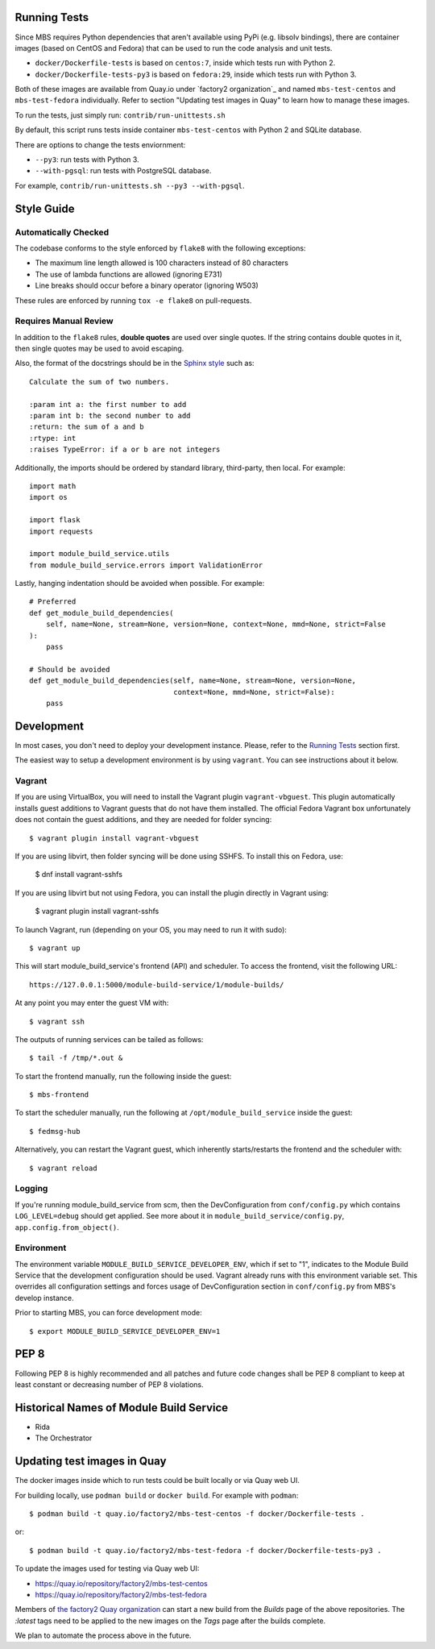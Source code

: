 Running Tests
=============

Since MBS requires Python dependencies that aren't available using PyPi (e.g.
libsolv bindings), there are container images (based on CentOS and Fedora) that
can be used to run the code analysis and unit tests.

* ``docker/Dockerfile-tests`` is based on ``centos:7``, inside which tests run
  with Python 2.

* ``docker/Dockerfile-tests-py3`` is based on ``fedora:29``, inside which tests
  run with Python 3.

Both of these images are available from Quay.io under `factory2 organization`_
and named ``mbs-test-centos`` and ``mbs-test-fedora`` individually. Refer to
section "Updating test images in Quay" to learn how to manage these images.

.. _factory2: https://quay.io/organization/factory2

To run the tests, just simply run: ``contrib/run-unittests.sh``

By default, this script runs tests inside container ``mbs-test-centos``
with Python 2 and SQLite database.

There are options to change the tests enviornment:

* ``--py3``: run tests with Python 3.
* ``--with-pgsql``: run tests with PostgreSQL database.

For example, ``contrib/run-unittests.sh --py3 --with-pgsql``.

Style Guide
===========

Automatically Checked
---------------------

The codebase conforms to the style enforced by ``flake8`` with the following exceptions:

- The maximum line length allowed is 100 characters instead of 80 characters
- The use of lambda functions are allowed (ignoring E731)
- Line breaks should occur before a binary operator (ignoring W503)

These rules are enforced by running ``tox -e flake8`` on pull-requests.

Requires Manual Review
----------------------

In addition to the ``flake8`` rules, **double quotes** are used over single quotes. If the string
contains double quotes in it, then single quotes may be used to avoid escaping.

Also, the format of the docstrings should be in the
`Sphinx style <http://www.sphinx-doc.org/en/master/usage/restructuredtext/domains.html>`_ such as:

::

    Calculate the sum of two numbers.

    :param int a: the first number to add
    :param int b: the second number to add
    :return: the sum of a and b
    :rtype: int
    :raises TypeError: if a or b are not integers


Additionally, the imports should be ordered by standard library, third-party, then local. For example:

::

    import math
    import os

    import flask
    import requests

    import module_build_service.utils
    from module_build_service.errors import ValidationError


Lastly, hanging indentation should be avoided when possible. For example:

::

    # Preferred
    def get_module_build_dependencies(
        self, name=None, stream=None, version=None, context=None, mmd=None, strict=False
    ):
        pass

    # Should be avoided
    def get_module_build_dependencies(self, name=None, stream=None, version=None,
                                      context=None, mmd=None, strict=False):
        pass

Development
===========

In most cases, you don't need to deploy your development instance. Please,
refer to the `Running Tests`_ section first.

The easiest way to setup a development environment is by using ``vagrant``. You can see instructions
about it below.

Vagrant
-------

If you are using VirtualBox, you will need to install the Vagrant plugin
``vagrant-vbguest``. This plugin automatically installs guest additions to
Vagrant guests that do not have them installed. The official Fedora Vagrant
box unfortunately does not contain the guest additions, and they are needed
for folder syncing::

    $ vagrant plugin install vagrant-vbguest

If you are using libvirt, then folder syncing will be done using SSHFS. To
install this on Fedora, use:

    $ dnf install vagrant-sshfs

If you are using libvirt but not using Fedora, you can install the plugin
directly in Vagrant using:

    $ vagrant plugin install vagrant-sshfs

To launch Vagrant, run (depending on your OS, you may need to run it with sudo)::

    $ vagrant up

This will start module_build_service's frontend (API) and scheduler. To
access the frontend, visit the following URL::

    https://127.0.0.1:5000/module-build-service/1/module-builds/

At any point you may enter the guest VM with::

    $ vagrant ssh

The outputs of running services can be tailed as follows::

    $ tail -f /tmp/*.out &

To start the frontend manually, run the following inside the guest::

    $ mbs-frontend

To start the scheduler manually, run the following at
``/opt/module_build_service`` inside the guest::

    $ fedmsg-hub

Alternatively, you can restart the Vagrant guest, which inherently
starts/restarts the frontend and the scheduler with::

    $ vagrant reload

Logging
-------

If you're running module_build_service from scm, then the DevConfiguration
from ``conf/config.py`` which contains ``LOG_LEVEL=debug`` should get applied. See
more about it in ``module_build_service/config.py``, ``app.config.from_object()``.

Environment
-----------

The environment variable ``MODULE_BUILD_SERVICE_DEVELOPER_ENV``, which if
set to "1", indicates to the Module Build Service that the development
configuration should be used. Vagrant already runs with this environment variable set.
This overrides all configuration settings and forces usage of DevConfiguration section
in ``conf/config.py`` from MBS's develop instance.

Prior to starting MBS, you can force development mode::

    $ export MODULE_BUILD_SERVICE_DEVELOPER_ENV=1

PEP 8
=====

Following PEP 8 is highly recommended and all patches and future code
changes shall be PEP 8 compliant to keep at least constant or decreasing
number of PEP 8 violations.

Historical Names of Module Build Service
========================================

- Rida
- The Orchestrator

Updating test images in Quay
============================

The docker images inside which to run tests could be built locally or via Quay
web UI.

For building locally, use ``podman build`` or ``docker build``. For example
with ``podman``::

    $ podman build -t quay.io/factory2/mbs-test-centos -f docker/Dockerfile-tests .

or::

    $ podman build -t quay.io/factory2/mbs-test-fedora -f docker/Dockerfile-tests-py3 .

To update the images used for testing via Quay web UI:

* https://quay.io/repository/factory2/mbs-test-centos
* https://quay.io/repository/factory2/mbs-test-fedora

Members of `the factory2 Quay organization <https://quay.io/organization/factory2>`_ 
can start a new build from the *Builds* page of the above repositories. 
The `:latest` tags need to be applied to the new images on the *Tags* page 
after the builds complete.

We plan to automate the process above in the future.
